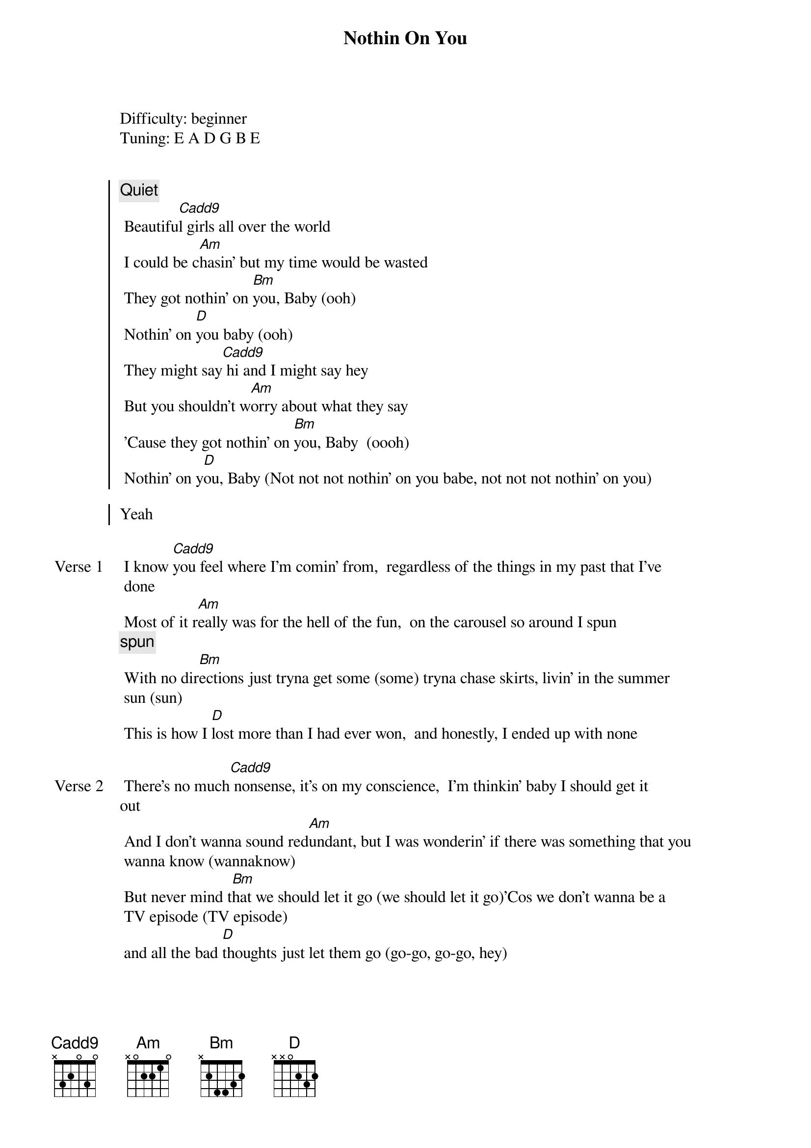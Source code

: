 {title: Nothin On You}
{artist: B.o.B feat.Bruno Mars}
Difficulty: beginner
Tuning: E A D G B E
{capo: 3rd fret}


{start_of_chorus}
{comment: Quiet}
 Beautifu[Cadd9]l girls all over the world
 I could be c[Am]hasin' but my time would be wasted
 They got nothin' on [Bm]you, Baby (ooh)
 Nothin' on [D]you baby (ooh)
 They might say[Cadd9] hi and I might say hey
 But you shouldn't w[Am]orry about what they say
 'Cause they got nothin' on [Bm]you, Baby  (oooh)
 Nothin' on y[D]ou, Baby (Not not not nothin' on you babe, not not not nothin' on you)

Yeah
{end_of_chorus}

{start_of_verse: Verse 1}
 I know [Cadd9]you feel where I'm comin' from,  regardless of the things in my past that I've
 done
 Most of it r[Am]eally was for the hell of the fun,  on the carousel so around I spun
{comment: spun}
 With no dir[Bm]ections just tryna get some (some) tryna chase skirts, livin' in the summer
 sun (sun)
 This is how I [D]lost more than I had ever won,  and honestly, I ended up with none
{end_of_verse}

{start_of_verse: Verse 2}
 There's no much[Cadd9] nonsense, it's on my conscience,  I'm thinkin' baby I should get it
out
 And I don't wanna sound red[Am]undant, but I was wonderin' if there was something that you
 wanna know (wannaknow)
 But never mind t[Bm]hat we should let it go (we should let it go)'Cos we don't wanna be a
 TV episode (TV episode)
 and all the bad [D]thoughts just let them go (go-go, go-go, hey)
{end_of_verse}

{start_of_chorus}
 Beautifu[Cadd9]l girls all over the world
 I could be c[Am]hasin' but my time would be wasted
 They got nothin' on [Bm]you, Baby (Not not not nothin' on you babe, not nothin' on you)
 Nothin' on [D]you baby (Not not not nothin' on you babe, not nothin' on you)
 They might say[Cadd9] hi and I might say hey
 But you shouldn't w[Am]orry about what they say
 'Cause they got nothin on y[Bm]ou Baby (Not not not nothin' on you babe, not nothin' on
 you)
 Nothin' on y[D]ou Baby (Not not not nothin' on you babe, not nothin' on you)

Yeah-eah
{end_of_chorus}

{start_of_verse: Verse 3}
 Hands[Cadd9] down there will never be another one, (no) I been around and I never seen
another one (naw)
 Look at your s[Am]tyle I ain't really got nothin's on, (nothing)  and you wild when you
 ain't got nothin' on
 Baby [Bm]you the whole package plus you pay your taxes, and you keep it real while them
 other stay plastic
 [D]You're my wonder women call me Mr. Fantastic,  s[*N.C.]top.. now think about it

{end_of_verse}
{start_of_verse: Verse 4}
 I've been to [Cadd9]London, I've been to Paris, (yeah) even way out there in Tokyo (Tokyo)
 Back home down in G[Am]eorgia (Yeah) to New Orleans, (yeah) but you always steal the show
{comment: steal the show}
 And just [Bm]like that girl you got me froze (got me froze)  Like a Nintendo 64 (64)
 If you never [D]knew well now you know (know, know, know, know)
{end_of_verse}

{start_of_chorus}
 Beautiful [Cadd9]girls (yeah) all over the world (all over)
 I could be c[Am]hasing but my time would be wasted
 They got nothin' on [Bm]you Baby (Not not not nothin' on you babe, not nothin' on you)
 Nothin' on [D]you baby (Not not not nothin' on you babe, not nothin' on you)
 They might say[Cadd9] hi (hi) and I might say hey (hey)
 But you shouldn't w[Am]orry about what they say (why?)
 'Cause they got nothin on y[Bm]ou Baby (Not not not nothin' on you babe, not nothin' on
 you)
 Nothin' on y[D]ou Baby (Not not not nothin' on you babe, not nothin' on you)

yeah-eah
{end_of_chorus}

{start_of_bridge}
[Cadd9]  Everywhere I go, I'm always hearin' your name (name, name)
[Am]  And no matter where I'm at girl you make me wanna sing (sing, sing)
[Bm]  Whether a bus or a plane (plane) or a car or a train (train)
[D] No other girls on my brain, and you the one to blame (blame)
{end_of_bridge}

{start_of_chorus}
 Beautifu[Cadd9]l girls all over the world
 I could be c[Am]hasing but my time would be wasted
 They got nothin' on [Bm]you, Baby (Not not not nothin' on you babe, not nothin' on you)
 Nothin' on [D]you baby (Not not not nothin' on you babe, not nothin' on you)
 They might say[Cadd9] hi (hi) and I might say hey (Hello!)
 But you shouldn't w[Am]orry about what they say (why?)
 'Cause they got nothin on y[Bm]ou, Baby (Not not not nothin' on you babe, not nothin' on
 you)
 Nothin' on y[D]ou Baby (Not not not nothin' on you babe, not nothin' on you)
{end_of_chorus}

{start_of_bridge: Outro}
[Cadd9]      yeah
And that's just how we[Am] do
and I'ma let this ride [Bm]
B.o.B[D].    and Bruno Mars
{end_of_bridge}
